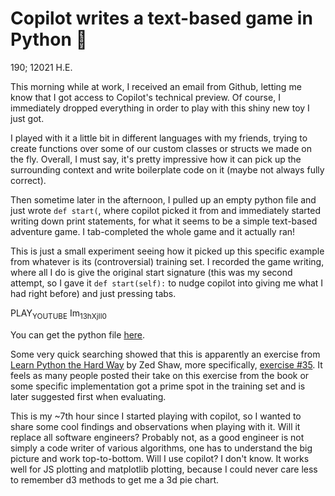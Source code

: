 * Copilot writes a text-based game in Python 🎱

  190; 12021 H.E.
  
  This morning while at work, I received an email from Github, letting me know
  that I got access to Copilot's technical preview. Of course, I immediately
  dropped everything in order to play with this shiny new toy I just got.

  I played with it a little bit in different languages with my friends, trying
  to create functions over some of our custom classes or structs we made on the
  fly. Overall, I must say, it's pretty impressive how it can pick up the
  surrounding 
  context and write boilerplate code on it (maybe not always fully correct).

  Then sometime later in the afternoon, I pulled up an empty python file and
  just wrote =def start(=, where copilot picked it from and immediately started
  writing down print statements, for what it seems to be a simple text-based
  adventure game. I tab-completed the whole game and it actually ran!

  This is just a small experiment seeing how it picked up this specific example
  from whatever is its (controversial) training set. I recorded the game
  writing, where all I do is give the original start signature (this was my
  second attempt, so I gave it =def start(self):= to nudge copilot into giving me
  what I had right before) and just pressing tabs.

  PLAY_YOUTUBE Im_13hXjIl0

  You can get the python file [[./start.py][here]].
  
  Some very quick searching showed that this is apparently an exercise from
  [[https://www.amazon.com/Learn-Python-Hard-Way-Introduction/dp/0321884914][Learn Python the Hard Way]] by Zed Shaw, more specifically, [[https://gist.github.com/blammothyst/9258449][exercise #35]]. It
  feels as many people posted their take on this exercise from the book or some
  specific implementation got a prime spot in the training set and is later
  suggested first when evaluating. 

  This is my ~7th hour since I started playing with copilot, so I wanted to
  share some cool findings and observations when playing with it. Will it
  replace all software engineers? Probably not, as a good engineer is not simply
  a code writer of various algorithms, one has to understand the big picture and
  work top-to-bottom. Will I use copilot? I don't know. It works well for JS
  plotting and matplotlib plotting, because I could never care less to remember
  d3 methods to get me a 3d pie chart.
